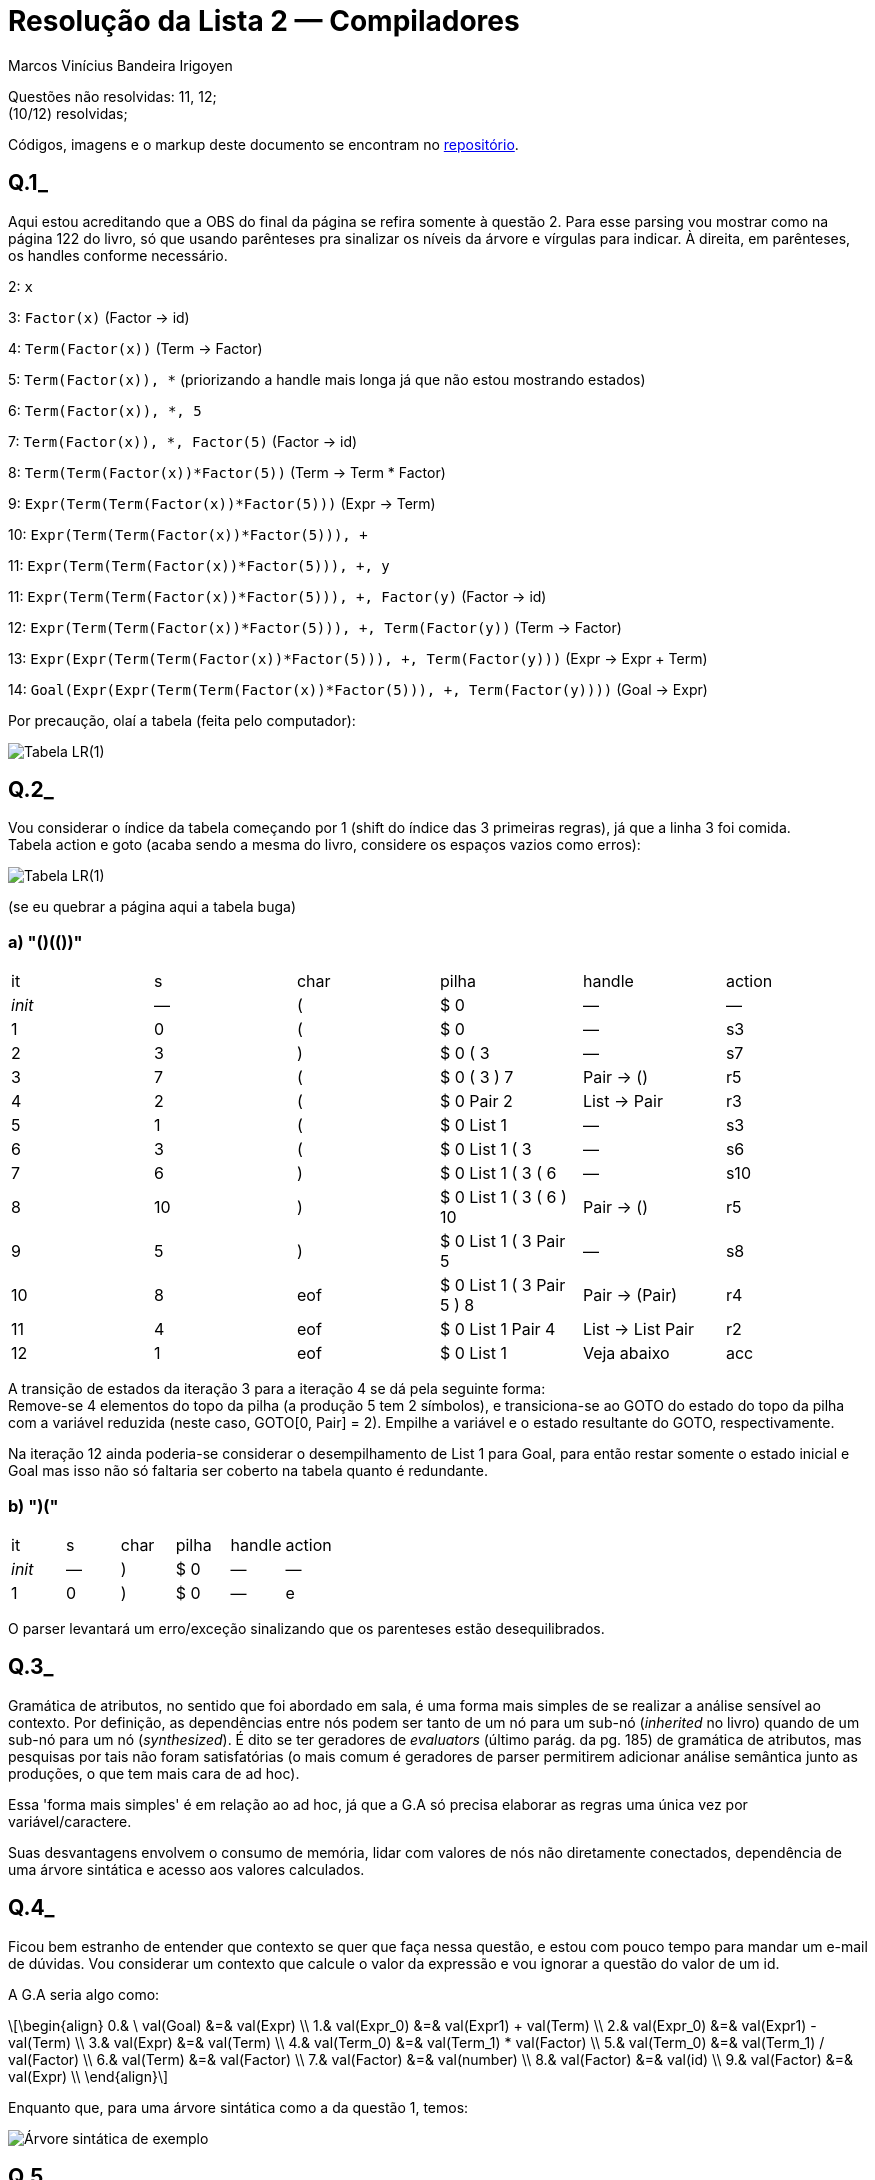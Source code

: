 = Resolução da Lista 2 — Compiladores
Marcos Vinícius Bandeira Irigoyen
:stem: latexmath

Questões não resolvidas: 11, 12; +
(10/12) resolvidas;

Códigos, imagens e o markup deste documento se encontram no https://github.com/Marcos7765/compiladores[repositório].

[discrete]
== Q.1_

Aqui estou acreditando que a OBS do final da página se refira somente à questão 2. Para esse parsing vou mostrar como na página 122 do livro, só que usando parênteses pra sinalizar os níveis da árvore e vírgulas para indicar. À direita, em parênteses, os handles conforme necessário.

2: `x`

3: `Factor(x)` (Factor -> id)

4: `Term(Factor(x))` (Term -> Factor)

5: `Term(Factor(x)), *` (priorizando a handle mais longa já que não estou mostrando estados)

6: `Term(Factor(x)), *, 5`

7: `Term(Factor(x)), *, Factor(5)` (Factor -> id)

8: `Term(Term(Factor(x))*Factor(5))` (Term -> Term * Factor)

9: `Expr(Term(Term(Factor(x))*Factor(5)))` (Expr -> Term)

10: `Expr(Term(Term(Factor(x))*Factor(5))), +`

11: `Expr(Term(Term(Factor(x))*Factor(5))), +, y`

11: `Expr(Term(Term(Factor(x))*Factor(5))), +, Factor(y)` (Factor -> id)

12: `Expr(Term(Term(Factor(x))*Factor(5))), +, Term(Factor(y))` (Term -> Factor)

13: `Expr(Expr(Term(Term(Factor(x))*Factor(5))), +, Term(Factor(y)))` (Expr -> Expr + Term)

14: `Goal(Expr(Expr(Term(Term(Factor(x))*Factor(5))), +, Term(Factor(y))))` (Goal -> Expr)

Por precaução, olaí a tabela (feita pelo computador):

image::Q1.svg[Tabela LR(1)]

[discrete]
== Q.2_ 

Vou considerar o índice da tabela começando por 1 (shift do índice das 3 primeiras regras), já que a linha 3 foi comida. +
Tabela action e goto (acaba sendo a mesma do livro, considere os espaços vazios como erros):

image::Q2.svg[Tabela LR(1)]

(se eu quebrar a página aqui a tabela buga)

[discrete]
=== a) "()(())"
[frame=all, format=csv]
|===
it, s, char, pilha, handle, action
_init_, —, (, $ 0, —, —
1, 0, (, $ 0, —, s3
2, 3, ), $ 0 ( 3, —, s7
3, 7, (, $ 0 ( 3 ) 7, Pair -> (), r5
4, 2, (, $ 0 Pair 2, List -> Pair, r3
5, 1, (, $ 0 List 1, —, s3
6, 3, (, $ 0 List 1 ( 3, —, s6
7, 6, ), $ 0 List 1 ( 3 ( 6, —, s10
8, 10, ), $ 0 List 1 ( 3 ( 6 ) 10, Pair -> (), r5
9, 5, ), $ 0 List 1 ( 3 Pair 5, —, s8
10, 8, eof, $ 0 List 1 ( 3 Pair 5 ) 8, Pair -> (Pair), r4
11, 4, eof, $ 0 List 1 Pair 4, List -> List Pair, r2
12, 1, eof, $ 0 List 1, Veja abaixo, acc
|===

A transição de estados da iteração 3 para a iteração 4 se dá pela seguinte forma: +
Remove-se 4 elementos do topo da pilha (a produção 5 tem 2 símbolos), e transiciona-se ao GOTO do estado do topo da pilha com a variável reduzida (neste caso, GOTO[0, Pair] = 2). Empilhe a variável e o estado resultante do GOTO, respectivamente.

Na iteração 12 ainda poderia-se considerar o desempilhamento de List 1 para Goal, para então restar somente o estado inicial e Goal mas isso não só faltaria ser coberto na tabela quanto é redundante.

[discrete]
=== b) ")("
[frame=all, format=csv]
|===
it, s, char, pilha, handle, action
_init_, —, ), $ 0, —, —
1, 0, ), $ 0, —, e
|===

O parser levantará um erro/exceção sinalizando que os parenteses estão desequilibrados.

<<<

[discrete]
== Q.3_

Gramática de atributos, no sentido que foi abordado em sala, é uma forma mais simples de se realizar a análise sensível ao contexto. Por definição, as dependências entre nós podem ser tanto de um nó para um sub-nó (_inherited_ no livro) quando de um sub-nó para um nó (_synthesized_). É dito se ter geradores de _evaluators_ (último parág. da pg. 185) de gramática de atributos, mas pesquisas por tais não foram satisfatórias (o mais comum é geradores de parser permitirem adicionar análise semântica junto as produções, o que tem mais cara de ad hoc).

Essa 'forma mais simples' é em relação ao ad hoc, já que a G.A só precisa elaborar as regras uma única vez por variável/caractere.

Suas desvantagens envolvem o consumo de memória, lidar com valores de nós não diretamente conectados, dependência de uma árvore sintática e acesso aos valores calculados.

[discrete]
== Q.4_

Ficou bem estranho de entender que contexto se quer que faça nessa questão, e estou com pouco tempo para mandar um e-mail de dúvidas. Vou considerar um contexto que calcule o valor da expressão e vou ignorar a questão do valor de um id.

A G.A seria algo como:
[stem]
++++
\begin{align}
0.& \ val(Goal) &=& val(Expr) \\
1.& val(Expr_0) &=& val(Expr1) + val(Term) \\
2.& val(Expr_0) &=& val(Expr1) - val(Term) \\
3.& val(Expr) &=& val(Term) \\
4.& val(Term_0) &=& val(Term_1) * val(Factor) \\
5.& val(Term_0) &=& val(Term_1) / val(Factor) \\
6.& val(Term) &=& val(Factor) \\
7.& val(Factor) &=& val(number) \\
8.& val(Factor) &=& val(id) \\
9.& val(Factor) &=& val(Expr) \\
\end{align}
++++

Enquanto que, para uma árvore sintática como a da questão 1, temos:

image::q4.svg[Árvore sintática de exemplo, junto da árvore de dependência (em azul)]

[discrete]
== Q.5_
O método ad hoc propõe a extração de valores conforme se realiza o parsing, através de funções que seriam chamadas durante o próprio parsing (embutidas nele), sendo especialmente útil para o parser bottom-up. 

Porém sua implementação é mais rígida e tem menos capacidade que uma G.A (em questão de não poder dependender de valores 'acima na árvore').

[discrete]
== Q.6_
Os índices correspondem aos índices das produções.

No(Pai, Esq, Dir) := Função para criar um nó Pai. +
Esq e Dir podem ser caracteres terminais ou outros nós.

[stem]
++++
\\
\begin{align}
1.& \$\$ &=&  No(+,\$1,\$3)\\
2.& \$\$ &=&  No(-,\$1,\$3)\\
3.& \$\$ &=&  $\\
4.& \$\$ &=&  No(*,\$1,\$3)\\
5.& \$\$ &=&  No(/,\$1,\$3)\\
6.& \$\$ &=&  $\\
7.& \$\$ &=&  $\\
8.& \$\$ &=&  $\\
9.& \$\$ &=&  $2\\
\end{align}
++++

Aplicando o método junto ao parsing da questão 1, temos a seguinte árvore sintática abstrata (ignore os identificadores, consto aqui que sei que eles não vão para a árvore abstrata mas eu já fechei a aba do draw.io):

image::q6.svg[Árvore sintática abstrata, laranja sem uma razão específica.]

[discrete]
== Q.7_

Não será considerado o armazenamento de x na memória.
x = 2*y+z/4

[discrete]
=== a)
image::q7a.svg[Árvore sintática abstrata, laranja sem uma razão específica.]

<<<

[discrete]
=== b)

empilha x +
empilha 2 +
empilha y +
multiplica +
empilha z +
empilha 4 +
divide +
soma +
atribui +

"empilha x" adiciona x à pilha, "multiplica", "divide", "soma" e "atribui" desempilham os dois itens do topo da pilha e reempilham o valor retornado pela operação.

[discrete]
=== c) 

[frame=all, format=csv]
|===
dest, op, arg_1, arg_2
t_1, loadI, 2,
t_2, load, y,
t_3, mult, t_1, t_2
t_4, load, z,
t_5, loadI, 4,
t_6, div, t_4, t_5
t_7, sum, t_3, t_6
|===

descreve de forma semelhante a como seria em assembly, usando sempre operações que recebem dois registradores operandos e escrevem em um registrador de destino.
lembre-se que eu disse no início da questão que não ia considerar armazenamento.

[discrete]
=== d) 
[frame=all, format=csv]
|===
op, arg_1, arg_2
loadI, 2,
load, y,
mult, #1, #2 
load, z,
loadI, 4,
div, #4, #5
sum, #3, #6
|===

oculta-se a coluna do registrador de destino e refere-se à linha em que ele foi executado.

[discrete]
=== e) 
[frame=all, format=csv]
|===
arg_1, op, arg_2
t_1, loadI, 2
t_2, load, y
t_1, mult, t_2
t_3,load, z
t_4,loadI, 4
t_3,div, t_4
t_1,sum, t_3
|===

o primeiro argumento não só é um registrador operando como também é o registrador de destino.

[discrete]
== Q.8_
Tem-se a abstração de chamada de procedimento (control abstraction no slide), basicamente referindo à execução do procedimento por parte do programa, incluindo passagem de argumentos/parâmetros, contidos no escopo do programa, ao escopo do procedimento, bem como o retorno de valores por parte do procedimento para o programa. (o retorno do fluxo de controle após o fim do procedimento também, para não deixar escondido no 'à execução do procedimento por parte do programa');

Outro é o _name space_, que abstrai problemáticas com conflitos entre nomes de variáveis tanto entre procedimentos quanto com o programa que os chamar. Durante a execução de um procedimento se instancia o name space dele, onde os nomes de variáveis se referem a valores preferencialmente do name space. Este espaço precisa ser criado/reservado durante a chamada (se não qualquer programa 'dinâmico' não roda).

E por último uma interface externa. Trata-se de um consenso na forma em que se chama um procedimento para normalizar o fluxo de controle e assegurar que a chamada de um procedimento dentro de um programa interfira para além de seu funcionamento (à ideia de chamadas de sistema e como após sua resolução não há perda de valores armazenados em registradores pré-chamada). Sem esta convenção, a necessidade de uma análise caso-a-caso impactaria na praticidade de chamadas de procedimento.

[discrete]
== Q.9_
É uma estrutura de dados contendo a informação necessária para uma chamada específica de um procedimento, incluindo mas não limitado ao endereço de retorno (isso tanto no sentido de valores de retorno quanto no da instrução a qual retornar), argumentos, variáveis locais, o contexto de quem o chamou (valores prévios à chamada nos registradores).

Seu armazenamento é dependente do compilador e da natureza do procedimento. Para procedimentos cujo o registro de ativação deva ser mantido somente enquanto o procedimento é chamado, ele pode ser armazenado na stack. Caso o registro de ativação deva perdurar mais que quem o chamou (ex.: invocação de thread ou as variáveis _static_ do C), então ele é armazenado na heap. Por fim, caso o procedimento não invoque outros procedimentos e seu RA dure tanto quanto ele próprio, então ele pode ser alocado estaticamente (algo próximo do que seria um inline, mas sem entrar no código)

[discrete]
== Q.10_
A IR (representação) fornecida pelo front-end serve de entrada ao otimizador (para compiladores modernos), onde é otimizada (idealmente com otimizações 'universais', mas ainda terão aquelas específicas ao alvo) e retornada como OIR (em inglês é mais comum encontrar optimized intermediate code), de onde chega ao back-end.

O back-end é subdividido em três etapas (aqui se restringindo ao back-end de uma linguagem-alvo de baixo nível para um/uma processador/arquitetura específico): o seletor de instrução, escalonador de instruções e o alocador de registradores.

O seletor de instrução é responsável pela transformação das operações da OIR em instruções da arquitetura alvo, numa estrutura mais próxima do próprio código em assembly, mas usando ainda registradores virtuais. Esse código assembly é passado ao escalonador de instruções, que procura fazer um reordenamento ótimo para o processador em específico (em geral pipelining). Esse código reordenado é então passado ao alocador de registradores, que mapeia e escalona os registradores do processador a esses registradores virtuais. Sua saída é, enfim, o código na linguagem de baixo nível.

[discrete]
== Q.11_
Não feito.

[discrete]
== Q.12_
Não feito.

[.line-through]#Sim, mas para isso é necessário informações adicionais sobre o tamanho do vetor, dimensões, tamanho dos elementos, se há espaçamento entre elementos (caso não-contíguo)#